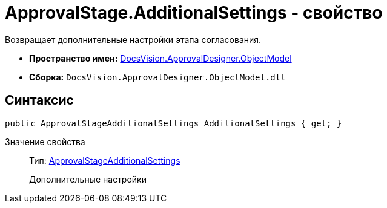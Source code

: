 = ApprovalStage.AdditionalSettings - свойство

Возвращает дополнительные настройки этапа согласования.

* *Пространство имен:* xref:api/DocsVision/Platform/ObjectModel/ObjectModel_NS.adoc[DocsVision.ApprovalDesigner.ObjectModel]
* *Сборка:* `DocsVision.ApprovalDesigner.ObjectModel.dll`

== Синтаксис

[source,csharp]
----
public ApprovalStageAdditionalSettings AdditionalSettings { get; }
----

Значение свойства::
Тип: xref:api/DocsVision/ApprovalDesigner/ObjectModel/ApprovalStageAdditionalSettings_CL.adoc[ApprovalStageAdditionalSettings]
+
Дополнительные настройки
